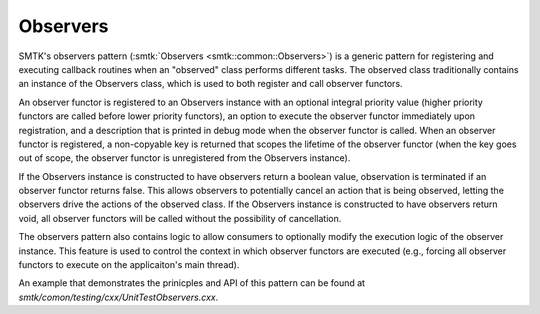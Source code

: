 Observers
=========

SMTK's observers pattern (:smtk:`Observers <smtk::common::Observers>`)
is a generic pattern for registering and executing callback routines
when an "observed" class performs different tasks. The observed class
traditionally contains an instance of the Observers class, which is
used to both register and call observer functors.

An observer functor is registered to an Observers instance with an
optional integral priority value (higher priority functors are called
before lower priority functors), an option to execute the observer
functor immediately upon registration, and a description that is
printed in debug mode when the observer functor is called. When an
observer functor is registered, a non-copyable key is returned that
scopes the lifetime of the observer functor (when the key goes out of
scope, the observer functor is unregistered from the Observers
instance).

If the Observers instance is constructed to have observers return a
boolean value, observation is terminated if an observer functor
returns false. This allows observers to potentially cancel an action
that is being observed, letting the observers drive the actions of the
observed class. If the Observers instance is constructed to have
observers return void, all observer functors will be called without
the possibility of cancellation.

The observers pattern also contains logic to allow consumers to
optionally modify the execution logic of the observer instance. This
feature is used to control the context in which observer functors are
executed (e.g., forcing all observer functors to execute on the
applicaiton's main thread).

An example that demonstrates the prinicples and API of this pattern
can be found at `smtk/comon/testing/cxx/UnitTestObservers.cxx`.
